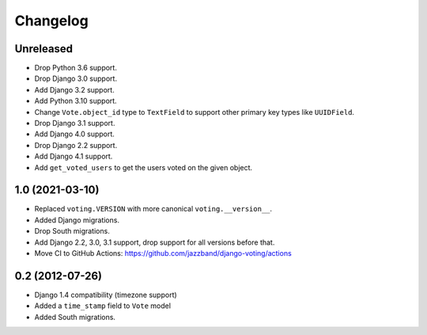Changelog
=========

Unreleased
----------

* Drop Python 3.6 support.
* Drop Django 3.0 support.
* Add Django 3.2 support.
* Add Python 3.10 support.
* Change ``Vote.object_id`` type to ``TextField`` to support
  other primary key types like ``UUIDField``.
* Drop Django 3.1 support.
* Add Django 4.0 support.
* Drop Django 2.2 support.
* Add Django 4.1 support.
* Add ``get_voted_users`` to get the users voted on the given object.

1.0 (2021-03-10)
----------------

* Replaced ``voting.VERSION`` with more canonical ``voting.__version__``.

* Added Django migrations.

* Drop South migrations.

* Add Django 2.2,  3.0, 3.1 support, drop support for all versions before that.

* Move CI to GitHub Actions: https://github.com/jazzband/django-voting/actions

0.2 (2012-07-26)
----------------

* Django 1.4 compatibility (timezone support)
* Added a ``time_stamp`` field to ``Vote`` model
* Added South migrations.
